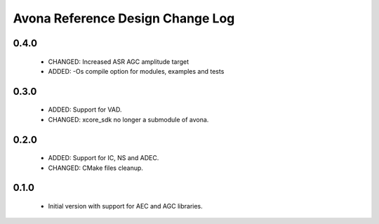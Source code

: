Avona Reference Design Change Log
=================================

0.4.0
-----

  * CHANGED: Increased ASR AGC amplitude target
  * ADDED: -Os compile option for modules, examples and tests

0.3.0
-----

  * ADDED: Support for VAD.
  * CHANGED: xcore_sdk no longer a submodule of avona.

0.2.0
-----

  * ADDED: Support for IC, NS and ADEC.
  * CHANGED: CMake files cleanup.

0.1.0
-----

  * Initial version with support for AEC and AGC libraries.
